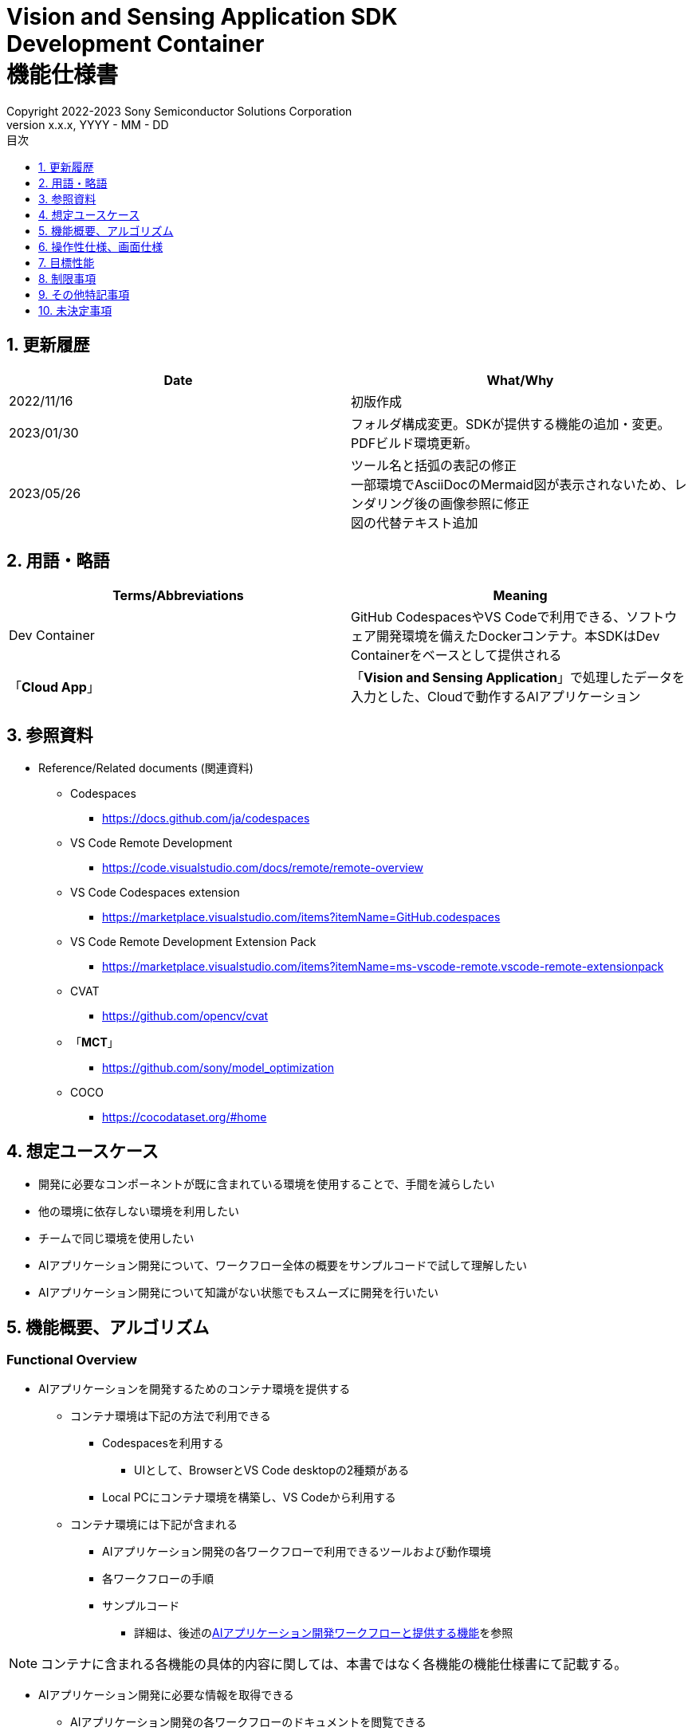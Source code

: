 = Vision and Sensing Application SDK pass:[<br/>] Development Container pass:[<br/>] 機能仕様書 pass:[<br/>]
:sectnums:
:sectnumlevels: 1
:author: Copyright 2022-2023 Sony Semiconductor Solutions Corporation
:version-label: Version 
:revnumber: x.x.x
:revdate: YYYY - MM - DD
:trademark-desc: AITRIOS™、およびそのロゴは、ソニーグループ株式会社またはその関連会社の登録商標または商標です。
:toc:
:toc-title: 目次
:toclevels: 1
:chapter-label:
:lang: ja

== 更新履歴

|===
|Date |What/Why

|2022/11/16
|初版作成

|2023/01/30
|フォルダ構成変更。SDKが提供する機能の追加・変更。PDFビルド環境更新。

|2023/05/26
|ツール名と括弧の表記の修正 + 
一部環境でAsciiDocのMermaid図が表示されないため、レンダリング後の画像参照に修正 + 
図の代替テキスト追加
|===

== 用語・略語
|===
|Terms/Abbreviations |Meaning 

|Dev Container
|GitHub CodespacesやVS Codeで利用できる、ソフトウェア開発環境を備えたDockerコンテナ。本SDKはDev Containerをベースとして提供される

|「**Cloud App**」
|「**Vision and Sensing Application**」で処理したデータを入力とした、Cloudで動作するAIアプリケーション

|===

== 参照資料
* Reference/Related documents (関連資料)
** Codespaces
*** https://docs.github.com/ja/codespaces
** VS Code Remote Development
*** https://code.visualstudio.com/docs/remote/remote-overview
** [[codespaces-extension]]VS Code Codespaces extension
*** https://marketplace.visualstudio.com/items?itemName=GitHub.codespaces
** [[remote-development]]VS Code Remote Development Extension Pack
*** https://marketplace.visualstudio.com/items?itemName=ms-vscode-remote.vscode-remote-extensionpack
** CVAT
*** https://github.com/opencv/cvat
** 「**MCT**」
*** https://github.com/sony/model_optimization
** COCO
*** https://cocodataset.org/#home

== 想定ユースケース
* 開発に必要なコンポーネントが既に含まれている環境を使用することで、手間を減らしたい
* 他の環境に依存しない環境を利用したい
* チームで同じ環境を使用したい
* AIアプリケーション開発について、ワークフロー全体の概要をサンプルコードで試して理解したい
* AIアプリケーション開発について知識がない状態でもスムーズに開発を行いたい

== 機能概要、アルゴリズム
=== Functional Overview
* AIアプリケーションを開発するためのコンテナ環境を提供する +
** コンテナ環境は下記の方法で利用できる
*** Codespacesを利用する
**** UIとして、BrowserとVS Code desktopの2種類がある

*** Local PCにコンテナ環境を構築し、VS Codeから利用する

** コンテナ環境には下記が含まれる
*** AIアプリケーション開発の各ワークフローで利用できるツールおよび動作環境
*** 各ワークフローの手順
*** サンプルコード
**** 詳細は、後述の<<workflow, AIアプリケーション開発ワークフローと提供する機能>>を参照 +

NOTE: コンテナに含まれる各機能の具体的内容に関しては、本書ではなく各機能の機能仕様書にて記載する。

* AIアプリケーション開発に必要な情報を取得できる
** AIアプリケーション開発の各ワークフローのドキュメントを閲覧できる
** 機能仕様書を閲覧できる

=== Others Exclusive conditions / specifications
* Dockerイメージは提供しない
* エッジAIデバイスのファームウェアのビルド環境は提供しない
* サンプルの「**Cloud App**」は参照となるリンクを提供する

[[workflow]]
=== AIアプリケーション開発ワークフローと提供する機能

[source,mermaid, target="凡例"]
----
flowchart TD;
    %% definition
    classDef object fill:#FFE699, stroke:#FFD700
    classDef external_service fill:#BFBFBF, stroke:#6b8e23, stroke-dasharray: 10 2
    style legend fill:#FFFFFF, stroke:#000000

    %% impl
    subgraph legend[凡例]
    process(処理/ユーザーの行動)
    end
----


[source,mermaid, target="AIアプリケーション開発ワークフロー"]
----
flowchart TB
    id0((Start))
    id1(プロジェクト初期処理)
    id2(データセット準備)
    id3(AIモデル作成)
    id4(AIモデル量子化)
    id5(後処理開発)
    id6("AIモデル・後処理のデプロイ")
    id7(評価)
    id8(((Finish)))
    id0 -->id1
    id1 -->id2
    id2 -->id3
    id3 -->id4
    id4 -->id5
    id5 -->id6
    id6 -->id7
    id7 -->id8
----

==== SDKが提供する機能

[cols="1,2a,2a"]
|===
|ワークフロー |提供物 (ドキュメント) |提供物 (実行環境、サンプル)

|プロジェクト初期処理
|
* 「**Console for AITRIOS**」手順
|-

|データセット準備
|
* CVATを使用してアノテーションを実施する手順
* 「**Console for AITRIOS**」手順
|
* CVATを使用できる環境
* COCOから画像をダウンロードするNotebook
* CVATからデータセットをインポート・エクスポートするNotebook
* データセットをTrain用/Validate用に分割するNotebook

|AIモデルの作成
|
* AIモデル (Image Classification) を転移学習する手順
* 「**Console for AITRIOS**」手順
|
* AIモデル (Image Classification) を転移学習するサンプルNotebook

|AIモデル量子化
|
* ユーザーが作成したAIモデル (Image Classification) を「**MCT**」を使用して量子化する手順
* ユーザーが作成したAIモデル (Image Classification) の量子化前後の精度評価する手順
|
* 「**MCT**」を使用して量子化できる環境
* AIモデルの評価環境
* AIモデル (Image Classification) を量子化するサンプルNotebook
* 下記のAIモデル (Image Classification) を評価するサンプルNotebook
** Keras
** TFLite
** TFLite (量子化済み)

|後処理開発
|
* 後処理を実装、デバッグし、Wasmファイルにビルドする手順
|
* 後処理をWasmビルドする環境
* 後処理のサンプルコード (C、C++)
* 後処理コードをデバッグする環境


|AIモデル・後処理を「**Console for AITRIOS**」にインポート
|
* Notebookを使ってAIモデル・後処理を「**Console for AITRIOS**」にインポートする手順
* 「**Console for AITRIOS**」手順
|* AIモデル・後処理を「**Console for AITRIOS**」にインポートするNotebook

|AIモデル・後処理をエッジAIデバイスにデプロイ
|
* Notebookを使ってAIモデル・後処理をエッジAIデバイスにデプロイする手順
* 「**Console for AITRIOS**」手順
|* AIモデル・後処理をエッジAIデバイスにデプロイするNotebook

|評価
|
* 「**Console for AITRIOS**」手順
|-
|===

[cols="1,2a,2a"]
|===
|その他機能 |提供物 (ドキュメント) |提供物 (実行環境、サンプル)

|バージョン管理
|
* バージョン管理例
|-
|===

[[folder-structure]]
=== コンテナのフォルダ構成
----
/tutorials
	/_common
	/1_initialize 
	/2_prepare_dataset
	/3_prepare_model
	/4_prepare_application
	/5_evaluate
/docs/development-docs
/.devcontainer
/README.md
----

== 操作性仕様、画面仕様
=== 前提条件
* Codespacesの場合、Codespacesを使用できる状態になっていること
** Codespaces (VS Code desktop) の場合、<<codespaces-extension, VS Code Codespaces extension>>をインストールしていること
* Local PCでVS Codeを利用する場合、<<remote-development, VS Code Remote Development Extension Pack>>をインストールしていること

=== コンテナの起動
下記手順により、開発環境を起動する。

* Codespaces (Browser)
. SDKのリポジトリにおいて [**Code**] の [**Codespaces**] タブから [**Create codespace on <ブランチ名>**] を押下する
* Codespaces (VS Code desktop)
. SDKのリポジトリにおいて、 [**Code**] の [**Codespaces**] タブから[**Create codespace on <ブランチ名>**] を押下する
. Codespace起動後、Codespaceのブラウザの左下にある [**Codespaces**] を押下する
. ドロップダウンリストの中から [**VS Codeで開く**] を選択する
* Local PC
. GitHub上から本SDKのリポジトリにアクセスし、ユーザーの環境に本SDKのリポジトリをクローンし、VS Codeで開く
. VS Codeの左下の [**><**] マークを押下、または、「Ctrl + Shift + P」でコマンドパレットを開き、[**Reopen in Container**] を選択する

[NOTE]
====
コンテナ起動途中で中断する際は、下記の手順で行う。

* Codespaces (Browser) の場合
** ブラウザの [**×**] ボタンを押下する
* Codespaces (VS Code desktop) の場合、またはLocal PCでVS Codeを利用する場合
** VS Codeの [**×**] ボタン押下する
====

[NOTE]
====
コンテナ起動の進捗を確認する際は、下記の手順で行う。

* Codespaces (Browser) の場合
** Codespacesのブラウザにおいて [**View logs**] が表示されたら押下する + 
* Codespaces (VS Code desktop) の場合、またはLocal PCでVS Codeを利用する場合
** VS Code画面右下のNotificationから [**Starting Dev Container (show log) **] を押下する
====

=== AIアプリケーション開発に必要な情報の取得
下記のドキュメントを参照できる。

* AIアプリケーション開発の各ワークフローの手順書 (README)
. リポジトリトップの `**README.md**` から、<<folder-structure, コンテナのフォルダ構成>>の `**tutorials**` フォルダの `**README.md**` へリンクで遷移する
.  `**tutorials**` フォルダの `**README.md**` から `**1_initialize**` といった各機能フォルダ配下の `**README.md**` へリンクで遷移する
* 機能仕様書
. リポジトリトップの `**README.md**` から機能仕様書へリンクで遷移する

== 目標性能
* ユーザビリティ
** SDKの環境構築完了後、追加のインストールなしに、AIアプリケーションを開発するためのコンテナが利用できること
** コンテナ環境内をVS Code UIで操作できること

== 制限事項
* CodespacesやLocal PCのスペックによっては、SDKで提供する機能が正常に動作しない場合がある
    ** Codespacesの場合、Machine typeが4-core以上を推奨

== その他特記事項
* SDK内で定義するエラーコード、メッセージはなし
* コンテナ起動時のUIの応答時間について、Codespacesの場合はユーザーのネットワーク環境、Local PCの場合はユーザーのDocker動作環境に影響されるため明記しない
** ただし、Codespaces、Local PCともに、起動時は実績として10秒以内にUIの応答がある
*** 実績は下記条件にて計測
**** Codespaces: Machine type 4-coreを選択
**** Local PC: 下記スペックのマシンで起動


|===
|項目 |内容

|CPU
|Intel(R) Core(TM) i7-8665U CPU @ 1.90GHz   2.11 GHz

|RAM
|16.0 GB

|OS
|Windows 10 バージョン 21H2

|WSL2
|Ubuntu-20.04
|===
	
== 未決定事項
* なし